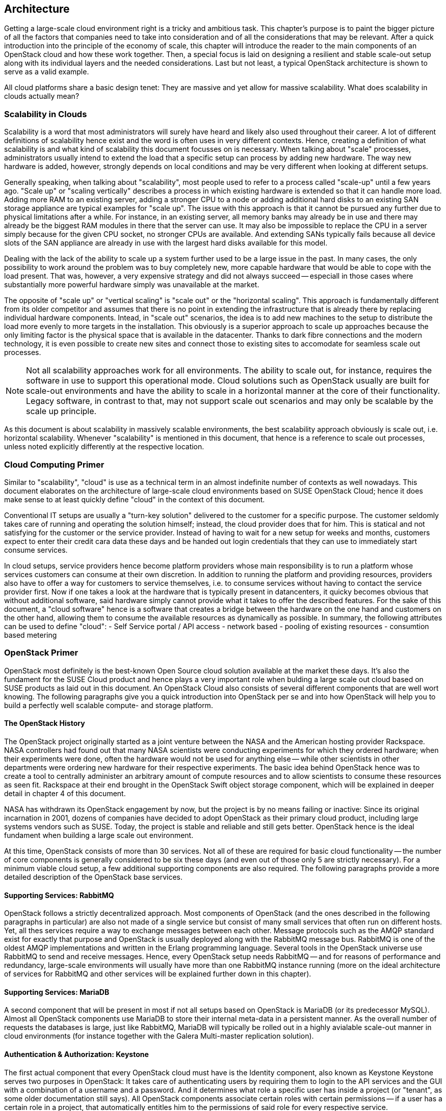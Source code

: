 == Architecture

Getting a large-scale cloud environment right is a tricky and ambitious
task. This chapter's purpose is to paint the bigger picture of all the
factors that companies need to take into consideration and of all the
considerations that may be relevant. After a quick introduction into the
principle of the economy of scale, this chapter will introduce the
reader to the main components of an OpenStack cloud and how these work
together. Then, a special focus is laid on designing a resilient and
stable scale-out setup along with its individual layers and the needed
considerations. Last but not least, a typical OpenStack architecture is
shown to serve as a valid example.

All cloud platforms share a basic design tenet: They are massive and yet
allow for massive scalability. What does scalability in clouds actually
mean?

=== Scalability in Clouds

Scalability is a word that most administrators will surely have heard and
likely also used throughout their career. A lot of different definitions
of scalability hence exist and the word is often uses in very different
contexts. Hence, creating a definition of what scalability is and what
kind of scalability this document focusses on is necessary. When talking
about "scale" processes, administrators usually intend to extend the
load that a specific setup can process by adding new hardware. The way
new hardware is added, however, strongly depends on local conditions and
may be very different when looking at different setups.

Generally speaking, when talking about "scalability", most people used
to refer to a process called "scale-up" until a few years ago. "Scale
up" or "scaling vertically" describes a process in which existing
hardware is extended so that it can handle more load. Adding more RAM to
an existing server, adding a stronger CPU to a node or adding additional
hard disks to an existing SAN storage appliance are typical examples for
"scale up". The issue with this approach is that it cannot be pursued
any further due to physical limitations after a while. For instance, in
an existing server, all memory banks may already be in use and there may
already be the biggest RAM modules in there that the server can use. It
may also be impossible to replace the CPU in a server simply because for
the given CPU socket, no stronger CPUs are available. And extending SANs
typically fails because all device slots of the SAN appliance are already
in use with the largest hard disks available for this model.

Dealing with the lack of the ability to scale up a system further used
to be a large issue in the past. In many cases, the only possibility to
work around the problem was to buy completely new, more capable hardware
that would be able to cope with the load present. That was, however, a
very expensive strategy and did not always succeed -- especiall in those
cases where substantially more powerful hardware simply was unavailable
at the market.

The opposite of "scale up" or "vertical scaling" is "scale out" or the
"horizontal scaling". This approach is fundamentally different from its
older competitor and assumes that there is no point in extending the
infrastructure that is already there by replacing individual hardware
components. Intead, in "scale out" scenarios, the idea is to add new
machines to the setup to distribute the load more evenly to more targets
in the installation. This obviously is a superior approach to scale up
approaches because the only limiting factor is the physical space that
is available in the datacenter. Thanks to dark fibre connections and the
modern technology, it is even possible to create new sites and connect
those to existing sites to accomodate for seamless scale out processes.

NOTE: Not all scalability approaches work for all environments. The
ability to scale out, for instance, requires the software in use to
support this operational mode. Cloud solutions such as OpenStack usually
are built for scale-out environments and have the ability to scale in a
horizontal manner at the core of their functionality. Legacy software,
in contrast to that, may not support scale out scenarios and may only be
scalable by the scale up principle.

As this document is about scalability in massively scalable environments,
the best scalability approach obviously is scale out, i.e. horizontal
scalability. Whenever "scalability" is mentioned in this document, that
hence is a reference to scale out processes, unless noted explicitly
differently at the respective location.

=== Cloud Computing Primer

Similar to "scalability", "cloud" is use as a technical term in an almost
indefinite number of contexts as well nowadays. This document elaborates
on the architecture of large-scale cloud environments based on SUSE OpenStack
Cloud; hence it does make sense to at least quickly define "cloud" in the
context of this document.

Conventional IT setups are usually a "turn-key solution" delivered to
the customer for a specific purpose. The customer seldomly takes care of
running and operating the solution himself; instead, the cloud provider
does that for him. This is statical and not satisfying for the customer
or the service provider. Instead of having to wait for a new setup for
weeks and months, customers expect to enter their credit cara data these
days and be handed out login credentials that they can use to immediately
start consume services.

In cloud setups, service providers hence become platform providers whose
main responsibility is to run a platform whose services customers can
consume at their own discretion. In addition to running the platform and
providing resources, providers also have to offer a way for customers to
service themselves, i.e. to consume services without having to contact
the service provider first. Now if one takes a look at the hardware that
is typically present in datancenters, it quicky becomes obvious that
without additional software, said hardware simply cannot provide what it
takes to offer the described features. For the sake of this document, a
"cloud software" hence is a software that creates a bridge between the
hardware on the one hand and customers on the other hand, allowing them
to consume the available resources as dynamically as possible. In summary,
the following attributes can be used to define "cloud":
- Self Service portal / API access
- network based
- pooling of existing resources
- consumtion based metering


=== OpenStack Primer

OpenStack most definitely is the best-known Open Source cloud solution
available at the market these days. It's also the fundament for the SUSE
Cloud product and hence plays a very important role when bulding a large
scale out cloud based on SUSE products as laid out in this document. An
OpenStack Cloud also consists of several different components that are
well wort knowing. The following paragraphs give you a quick introduction
into OpenStack per se and into how OpenStack will help you to build a
perfectly well scalable compute- and storage platform.

==== The OpenStack History

The OpenStack project originally started as a joint venture between the
NASA and the American hosting provider Rackspace. NASA controllers had
found out that many NASA scientists were conducting experiments for
which they ordered hardware; when their experiments were done, often the
hardware would not be used for anything else -- while other scientists
in other departments were ordering new hardware for their respective
experiments. The basic idea behind OpenStack hence was to create a tool
to centrally administer an arbitrary amount of compute resources and to
allow scientists to consume these resources as seen fit. Rackspace at
their end brought in the OpenStack Swift object storage component, which
will be explained in deeper detail in chapter 4 of this document.

NASA has withdrawn its OpenStack engagement by now, but the project is
by no means failing or inactive: Since its original incarnation in 2001,
dozens of companies have decided to adopt OpenStack as their primary
cloud product, including large systems vendors such as SUSE. Today, the
project is stable and reliable and still gets better. OpenStack hence is
the ideal fundament when building a large scale out environment.

At this time, OpenStack consists of more than 30 services. Not all of
these are required for basic cloud functionality -- the number of core
components is generally considered to be six these days (and even out
of those only 5 are strictly necessary). For a minimum viable cloud
setup, a few additional supporting components are also required. The
following paragraphs provide a more detailed description of the
OpenStack base services.

==== Supporting Services: RabbitMQ

OpenStack follows a strictly decentralized approach. Most components of
OpenStack (and the ones described in the following paragraphs in
particular) are also not made of a single service but consist of many
small services that often run on different hosts. Yet, all thes services
require a way to exchange messages between each other. Message protocols
such as the AMQP standard exist for exactly that purpose and OpenStack
is usually deployed along with the RabbitMQ message bus. RabbitMQ is one
of the oldest AMQP implementations and written in the Erlang programming
language. Several tools in the OpenStack universe use RabbitMQ to send
and receive messages. Hence, every OpenStack setup needs RabbitMQ -- and
for reasons of performance and redundancy, large-scale environments will
usually have more than one RabbitMQ instance running (more on the ideal
architecture of services for RabbitMQ and other services will be explained
further down in this chapter).

==== Supporting Services: MariaDB

A second component that will be present in most if not all setups based
on OpenStack is MariaDB (or its predecessor MySQL). Almost all OpenStack
components use MariaDB to store their internal meta-data in a persistent
manner. As the overall number of requests the databases is large, just
like RabbitMQ, MariaDB will typically be rolled out in a highly avialable
scale-out manner in cloud environments (for instance together with the
Galera Multi-master replication solution).

==== Authentication & Authorization: Keystone

The first actual component that every OpenStack cloud must have is the
Identity component, also known as Keystone Keystone serves two purposes
in OpenStack: It takes care of authenticating users by requiring them to
login to the API services and the GUI with a combination of a username
and a password. And it determines what role a specific user has inside
a project (or "tenant", as some older documentation still says). All
OpenStack components associate certain roles with certain permissions --
if a user has a certain role in a project, that automatically entitles
him to the permissions of said role for every respective service.

Keystone is one of the few components that only have one program under
the hood -- the Keystone API itself. It is capable of conneting to
existing user directories such as LDAP or Active Directory but can also
run in a standalone manner.

==== Operating System Image Provisioning: Glance

Glance is an OpenStack component that is often forgotten but important
nevertheless. Not all customers consuming cloud services are people
working professionally in IT -- so they not have the knowledge required
to install an operating system in a newly created VM in the cloud. And
even if professional IT people are consuming cloud services, they cannot
go through the tedious setup process of every new VM they create. That
would cost too much time and hurt the principle of the economy of scale.

But it also would be unnecessary. A virtual machine inside KVM can, if
spanwed in a cloud environment, be very well controlled and will be the
same inside different clouds if the underlying technology is identical.
It has hence become quite common for cloud provider to supply users with
a set of basic operating system images compatible with a given cloud. In
OpenStack, Glance is the component storing and administering these OS
images.

==== Virtual Networking: Neutron

Networking is a part of modern-day clouds that shows the most blatant
differences to conventional setups. Most paradigms about networking that
are valid for legacy installations are not true in clouds and often not
even applicable. While legacy setups make use of technologies such as
VLAN on the hardware level, clouds use Software Defined Networking and
create a virtual "overlay" networking level where virtual customer
networks reside. Customers have the ability to design their own virtual
network topology according to their needs and without any requirement
for the cloud provider to do anything.

In OpenStack, Neutron is the component implementing Software Defined
Networking. Through a system of loadable plug-ins, Neutron supports a
large number of Software Defined Networking implementations such as Open
vSwitch. Chapter 3 will elaborate on networking in OpenStack and Neutron
in deep detail. It will also explain how networks for clouds must be
designed to accomodate for the requirements of large-scale clouds.

==== Persistent VM block-storage: Cinder

Conventional setups will often have a central storage appliance such as
a SAN to provide storage to virtual machines through the installation.
These devices come with a number of shortcomings and will usually not
scale the way it is required on large-scale environments. And no matter
what storage solution is in place -- there still needs to be a method to
semi-automatically configure the storage from within the cloud to create
new volumes dynamically. After all, giving administrative rights to all
users in the cloud most definitely is not good idea.

Cinder is the OpenStack component that takes care of splitting storage
into small pieces and making it available to VMs throughout the cloud.
Chapter 4 elaborates on Cinder and explains in deep detail how it can be
used together with the Ceph object store to provide the required storage
in a scalable manner in cloud environments.

==== Compute: Nova

Nova is the primordial soup of OpenStack -- it's the one component that
was originally developed by the Nebula project at NASA and from which
most other projects have spawned off.

Nova in OpenStack is the centralized administration of compute resources
and virtual machines throughout the whole setup. Whenever a request to
start a new VM, terminate an existing VM or change a VM is issued by a
user, that request hits the Nova API component first. Nova is built of
almost a dozen different pieces taking care of individual tasks inside a
setup. That includes tasks such as the scheduling of new VMs the most
effective way (that is, answering the question "What host can and should
this virtual machine be running on?") and making sure that accessing the
virtual KVM console of a VM is possible.

Nova is a feature-rich component: Besides the standard hypervisor KVM,
it also supports solutions such as Xen, Hyper-V by Microsoft or VMware.
It has many screws and knobs that allow to control Nova's behaviour and
belongs to the most matur OpenStack components.

==== A concise GUI: Horizon

Last but not least, the OpenStack Dashboard, Horizon, must be mentioned
in this list of OpenStack components. Many OpenStack users may rarely
ever see it: Clouds function on the principle of API interfaces that
commands can be sent to in a specialized format to trigger a certain
action. And OpenStack is not an excuse from this rule: All components in
OpenStack come with an API component that will accept commands based on
the ReSTful HTTP approach.

There are, however, some tasks where a graphical representation of the
tasks at hand is helpful and maybe even desires. This is the moment that
Horizon enters the stage: It is the standard UI interface of OpenStack
and allows concise graphical access to all aforementioned components. It
is written in Django (i.e. Python-based HTML) and must be combined with
a WSGI server.

=== A perfect design for OpenStack

As one can quickly see, OpenStack is like an orchestra where a whole lot
of instruments need to join forces to play a beautiful symphony. That is
even more true for large environments with huge numbers of participating
nodes. What is a good way to structure and design such a setup? How can
companies provide a platform suitable for the respective requirements in
the best and most resilient manner? The following paragraphs will
deliver the answer to these questions.

==== Logical layers in Cloud environments

To understand how to run a resilient and stable cloud environment, it is
of crucial importance to understand that a cloud typically comes with
several layers. These layers are:

- *The hardware layer*: This layer contains all standard rack servers in
  an environment, i.e. such devices that are not specific network
  devices or other devices such as storage appliances.

- *The network layer*: This layer contains all devices responsible for
  providing physical network connectivity inside the setup and also to
  the outside -- switches, network cabling, upstream routers, special
  devices such as VPN bridges are good examples.

- *The storage layer*: This layer represents all devices responsible for
  providing persistent storage inside the setup along with the software
  components required for that. If solutions such as Ceph are in use,
  the storage layer only represents the software required for Software
  Defiend Storage as the hardware is already part of the hardware layer.

- *The control layer*: This layer includes all logical components that
  belong to the cloud solution, i.e. OpenStack for the sake of this
  document. All tools and programs in this layer are required for proper
  functionality of the system.

- *The compute layer*: This layer covers all software components on the
  compute nodes of a cloud environment.
  

Please note that a cloud can encounter different scenarios of issues
that come with different severities. The two most notables cateogires of
issues are:

- *Loss of control*: In such a scenario, existing services in the cloud
  continue to work as before, but it is impossible to control them via
  the APIs provided by the cloud. It is also impossible to start new
  services or to delete existing services.

- *Loss of functionality*: Here, not only is it impossible to control
  and steer the resources in a cloud but instead, these resources have
  become unavailable due to an outage.

When designing resilience and redundancy for large-scale environments,
it is very important to understand these different issue categories and
to understand how to avoid them.

==== Brazing for impact: Failure domains

An often and vividly discussed question is the question of how to make a
cloud environment resilient and "highly available". It's of crucial
importance to understand that "high availability" in the cloud context
is usually not the same as high availability in the classical meaning of
the words. Most administrators used to legacy setups will typically
assume that "high availability" for clouds means to make every host in
the cloud environment redundant. That is, however, not usually the case.
Cloud environments instead make a few assumptions on the applications
running inside of them. One assumption is that virtual setups are as
automated as possible -- that way, it is very easy to respawn a virtual
environment in case the old instance of it went down. Another assumption
usually found in clouds is that applications running there are "cloud
native" and inherently resilient against failures of the hardware that
they reside on.

Hence, most major public cloud providers have created SLAs that sound
radical from the point of view from conventional setups. Most large
public clouds are distributed over several physical sites that providers
usually call "regions". In their SLAs, these setups contain a statement
according to which the cloud formally counts as "being up" as long as
customers can, in any of the every so many regions of a setup, start a
virtual machine that is connected to a virutal network.

It must clearly be stated that the provider of a cloud setup has no way
to guarantee the availability of all hosts in a cloud setup at any time.

The focus of availability is on the control services, which are needed
to run / operate the cloud itself. OpenStack services are already stateless
designed and can be easily run in a active / active manner - distributed
on several nodes.  A cluster tool like pacemaker can be used to
manage the services and a loadbalancer in front of all will combine the 
services and make them available for the users.
Any workload running inside the cloud
will not be taken into account. SUSE OpenStack offers with the feature
"compute HA" an exception - but it should be used only where it's really
needed, due to the fact, that it adds more complexity to the environment
and makes it harder to maintain. The recommendation is, to create a 
dedicated zone of compute nodes, which provide the high availability
feature. 



In all scenarios, however, it does make sense to define failure domains
and to ensure redundancy over these. Failure domains are often also
referred to as "availability zones" in the OpenStack context; they are
similar to the aforementioned regions but usually cover a much smaller
geological area. 

The main idea behind a failure domain is to include every needed service 
into one zone. Redundancy is created by adding multile failure domains 
to the design. The setup has to make sure, that a failure inside of a 
failure domain will not effect any service in any other failure domain. 
In addition, the function of the failed service must be taken over by another 
failure domain.
So it's important, that every failure domain is isolatet in meaning of
infrastructure like power, networking, cooling. All services (control, compute,
network and storage) have to be distributed over all failure domains.
The sizing has to take into account, that even if one complete failure domain
will die, enough resources to operate the whole cloud are available.

The application layer is responsible to distribute the workload over
all failure domains, so that the availability of the application will be 
ensured in case of a failure inside of one failure domain. OpenStack offers
anti-affinity rules to schedule instances in different zones.

The minimum recommended amount of failure domains for large scale-out
setups based on OpenStack is three. With three faiure domains in place,
a failure domain's outage can easily be compensated by the remaining
two. When planning for additional failure domains, it's important to
keep in mind how quorum works: To have quorum, the remaining parts of a
setup must have the majority of relevant nodes in them. For instance,
with three failure domains, two failure domains would still have the
majority of relevant nodes in case one failure domain goes down. The
majority here is defined by "50% + one full instance".

.Highlevel architecture of failure domain setup with three nodes
image::architectur_high_level.png[align="center",width=300]

==== The Control Layer

The control layer covers all components that ensure functionality and
the ability to control the cloud. All components of this layer must be
present and distributed evenly across the available failure domains,
namely:

- *MariaDB*: An instance of MariaDB should be running in every failure
  domain of the setup. As MariaDB clustering does not support a
  multi-master scenario out of the box, the Galera clustering solution
  can be used to ensure that all MariaDB nodes in all failure domains
  are fully functional MariaDB instances, allowing for write and read
  access. All three MariaDB instances form one database cluster in a
  scenario with three availability zones. If one zone fails, the other
  two MariaDB instances will still function.

- *RabbitMQ*: RabbitMQ instances should also be present in all failure
  domains of the installation. The built-in clustering functionality of
  RabbitMQ can be used to achieve this goal and to create a RabbitMQ
  cluster that resembles the MariaDB cluster described before.

- *Load balancing*: All OpenStack components that users and also the
  other components themselves will be using are HTTP(S) interfaces based
  on the ReST principle. As such, in large environments, the will be the
  subject to a lot of load. It is hence required in large-scale setups
  to use load balancers in front of the API instances to distribute the
  incoming requests evenly. This is also true for MySQL (RabbitMQ has a
  built-in cluster functionality and hence is an exception frm the rule).

- *OpenStack components*: All OpenStack components and the programs
  that belong to them with the exception of `nova-compute` and
  `neutron-l3-agent` must be running on dedicated hosts ("controller
  nodes") in all failure domains. Typically, powerful machines are
  used to run these together on the same hosts with MariaDB and also
  RabbitMQ. As OpenStack is made for scale-out, there is no issue
  resulting from running these components simultaneously many times.

==== The Network Layer

The physical network is expected to be built so that it interconnects
the different failure domains of the setup and all nodes redundantly. The
external uplink is also required to be redundant. A separate node in
every failure domain should act as "network node" for OpenStack Neutron.
A "network node" will ensure the cloud's external connectivity by running
the `neutron-l3-agent` part of OpenStack Neutron.

In many setups, the dedicated network nodes also run the DHCP agent for
Open vSwitch; that is possible and a valid configuration but not under
all circumstances necessary.

OpenStack enriches existing Open vSwitch functionality with a feature
usually referred to as _Distributed Virtual Routing_ or _DVR_. In setups
making use of DVR, external network connectivity is moved from the dedicated
network nodes to the compute node. Each compute node will run the routing
service, which are needed by the local instances. This helps in two cases:
- Scale out: adding new compute nodes also adds new network capabilities.
- Failure: a failure of a compute node only effects the routing of local instances.
The routing service is undependent from the central networking nodes.

Further details on the individual components of the networking layer and
the way OpenStack deals with networking are available in chapter 3 of
this document.

==== The Storage Layer

Storage is a complex topic in large scale environments. Chapter 4 deals
with all relevant aspects of it and also explains how a Software Defined
Storage solution such as Ceph can easily satisfy a scalable setup's need
for redundant storage.

Generally speaking, when using an SDS solution, said solution's parts
must be distributed across all failure domains so that every domain has
a working storage cluster. Three nodes per domain are the bare minimum.
In the special example of Ceph, the CRUSH hashing algorithm must also be
configured so that it stores replicas of all data in all failure domains
for every write process.

Should the Ceph Object Gateway be in use to provide for S3/Swift storage
via a ReSTful interface, that service must be evenly available in all
failure domains as well. And of course it's necessary to include these
servers in the loadbalancer setup that is in place anyway for making the
API services redundant and resilient.

==== The Compute Layer

Last but not least, when designing a scalable OpenStack Setup, of course
the Compute layer plays an important role. While for the control services
no massive scaling is expected, the compute layer is mostly effected by the
ongoing request of more resources.

The most important factor, of course, is to scale out the failure domains
equally. When the setup is extended, comparable amounts of nodes should
be added to all failure domains to ensure that the setup remains balanced.

[[CPU_and_RAM_Ratio]]
When acquiring hardware for the compute layer, there is one factor that
many administrators do not take into consideration although they should:
the required ratio of RAM and CPU cores for the expected workload. To
explain the relevance of this, think of a simple example: If a server
has 256 gigabytes of RAM and 16 CPU cores that split into 32 threads
with hyper-threading enabled, a possible RAM-CPU-ratio for the host is
32 VMs with one vCPU and 8 gigabytes of RAM. One could also create 16
VMs with 16 gigabytes and two vCPUs or 8 VMs with 32 gigabytes of RAM
and 4 vCPUs. The latter is a fairly common virtual hardware layout (a so
called "flavor") example for a general purpose VM in cloud environments.

Now some workloads may be CPU-intense without the need for much RAM or
may require lots of RAM but hardly CPU power -- in those cases, users
would likel want to use different flavors such as "4 CPU cores and 256
Gigabytes of RAM" or "16 CPU cores and 16 gigabytes of RAM". The issue
with those is that if one VM with 4 CPU cores but 256 gigabytes of RAM
or 16 CPU cores and 16 gigabytes of RAM runs on a server, the remaining
resources on said machine are hardly useful for any other task -- they
are "blend" and may remain unused completely.

Cloud providers must hence consider the workload of a future setup as
good as possible and plan compute nodes according to these requirements.
If the setup to be created is a public cloud pre-defined flavors ought
to lead customers along the desired patterns of usage. If customers do
insist on special flavours, the provider must take the hardware that
possibly remains unused because of differing virtual hardware schemes in
their calculation at least. And if the usage pattern is hard to predict
at all, a mixture of different hardware kinds likely makes the most
sense. From the operational point of view, it should be noted, that always the same
hardware class is used - only in different expansion stages). This helps to 
reduce the efford in maintance and spare parts.
OpenStack comes with a number of functions such as Host Aggregates
to make maintaining such platforms convenient and easy. For the sake of
this document, the ratio of CPU and RAM is generally considered 1:4 in
the following examples.

[[ReferenceArchitecture]]
=== Reference Architecture

In the following paragraphs, a perfectly valid basic design reference
for a large-scale SUSE OpenStack Cloud based on OpenStack and Ceph is described.

.Highlevel Reference Architecure of a large scale deployment with 108 Compute Nodes and 36 Storage Nodes
image::Reference_Arch_108.png[align="center",width=500]

==== Basic requirements

Based on the explanations given in this chapter, to build a basic setup
that is a large scale cloud with SUSE components, the following factors
must be valid and the following criteria must be fulfilled:

- three failure domains (at least different fire protection zones in the
  same datacenter, although different datacenters would be better) that
  are redundantly and independently from each other connected to power
  and networking must be present
- OSI level 2 network hardware, spawning over the three failure domains
  to ensure connectivity must be in place. For reasons of latency and
  timings, the maximum distance between the three failure domains should
  not exceed ten kilometers
- SUSE OpenStack Cloud must be deployed across all failure domains
- SUSE Enterprise Storage must be deployed across all failure domains
- SUSE Manager or an SMT instance to mirror all the required software
  repositories (including all software channels and patches) needs to
  exist. This happens to supply the setup with thelatest features,
  enhancements, and security patches
- Adequate system management tools (as explained in chapter 5) must be
  in place and working to guarantee efficient maintainability and to
  ensure compliance and consistency


==== SUSE OpenStack Cloud roles

SUSE OpenStack Cloud functions based on roles. By assigning a host a
certain role, it automatically also has certain software and tasks
installed and assigned to it. Four major roles exist:

- *Administration Server*: These are the deployment nodes for SUSE OpenStack
  Cloud and SUSE Enterprise Storage. It is the fundament for the deployment and management of all
  nodes and services as it hosts the required tools. The admin servers
  can of course also be a KVM virtual machine. The admin services don't
  need to be redundant - a working backup and restore process is sufficient
  to ensure the operation. The virtualization of the nodes makes it easy
  to create snapshots and use this as a backup scenario 

- *Control Node Clusters*: These run the control layers of the cloud.
  SUSE OpenStack Cloud can distribute several OpenStack servics onto as
  many servers as the admin sees fit. There must be one Control Node
  Cluster per failure domain.

- *Compute Nodes*: As many compute nodes as necessary must be present --
  this depends on the expected workload. As compute nodes must be
  distributed over the different failure domains.

- *Storage Nodes*: Every failure domain must have a storage available.
  This example assumes that SUSE Enterprise Storage is used for this
  purpose -- hence, the minimum required number of storage nodes per
  failure domain is 3.

- *Management nodes*: To run additional services such as Prometheus (a
  time-series database for Monitoring, Alerting and Trending), the ELK
  stack (ElasticSearch, LogStash, Kibana -- a log collection and index
  engine), further hardware is required. At least three machines per
  failure domain should be made available for this purpose.

- *Loadbalancers*: At the central network uplinks to the setup, a load
  balancer must be placed -- this can either be an appliance or a
  linux-server running Nginx, HAProxy or other load balancing software.
  The load balancer must be configured in a highly available manner as
  loss of functionality on this level of the setup would render the
  complete setup unreachable.

The following picture shows a minimal implementation of this reference
architecture for large scale cloud environments. It is the ideal start
for a Proof of Concept (PoC) setup or a test environment. It can also
be the germ cell for a larger setup -- but in all cases, for the final
setup remember to have dedicated control clusters in all failure domains
(in contrast to what the drawing actually shows).



=== SUSE OpenStack Cloud & SUSE Enterprise Storage
The basic services of an IaaS Cloud offers Compute,Networking and Storage Services.
SUSE OpenStack Cloud is the base for the Compute and Networking Services.
For the storage part, it's recommended to use a software defined solution and
in most cases, a ceph based solution is used. SUSE Enterprise Storage is 
such a ceph based dirstribution and fits perfect to SUSE OpenStack Cloud.
Both products team up to build a large-scale OpenStack platform
as described in this document. Certain basic design tenets such as the
distribution over multiple failure domains are integral design aspects
of these solutions and implicitly included. Both products will also not
only help you to set OpenStack up but also to run it in an effective and
well-working way (more on this subject is to follow in chapter five of
this document).


For the reference architecture you need the following "Bill of Material"
(BOM).

.Minimal Bill of Material for a Reference Architecture
[cols=">s,^m,^m",frame="topbot",options="header,footer",width="70%"]
|===
| Function | Minimal Reference Architecture | Large Scale Environment
| Failure Domains | 3 | 3
|||
| Hardware 2+^s|Number of Servers
| Admin Server SOC | 1 | 1
| Admin Server SES | 1 | 1
| SUSE Manager     | 1 | 1
| SOC Control Cluster | 3 | 3
| SOC Network Cluster (Neutron) | 3 | 6
| Prometheus, ELK  | 3 | 18
| Compute Nodes | 15 | 240
| Storage Nodes (OSD) | 9 | 60
| Storage Monitors (MON) | 9 | 9
|   |   |
| Summary Servers ^s| 47 ^s| 2xx
|===


// vim:set syntax=asciidoc:
